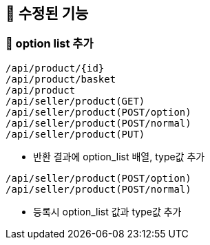 
== 🍏 수정된 기능
### 📗 option list 추가

```
/api/product/{id}
/api/product/basket
/api/product
/api/seller/product(GET)
/api/seller/product(POST/option)
/api/seller/product(POST/normal)
/api/seller/product(PUT)
```

- 반환 결과에 option_list 배열, type값 추가

```
/api/seller/product(POST/option)
/api/seller/product(POST/normal)
```

- 등록시 option_list 값과 type값 추가
